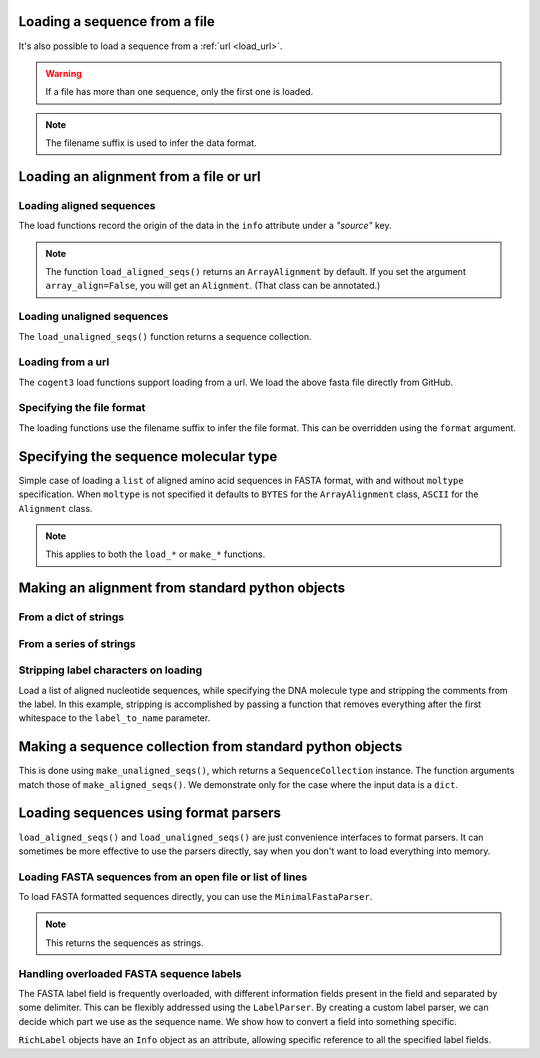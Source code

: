 .. jupyter-execute::
    :hide-code:

    import set_working_directory

.. _load_seq:

Loading a sequence from a file
------------------------------

It's also possible to load a sequence from a :ref:`url <load_url>`.

.. jupyter-execute::

    from cogent3 import load_seq

    seq = load_seq("data/mycoplasma-genitalium.fa", moltype="dna")
    seq

.. warning:: If a file has more than one sequence, only the first one is loaded.

.. jupyter-execute::

    seq = load_seq("data/brca1-bats.fasta", moltype="dna")
    seq

.. note:: The filename suffix is used to infer the data format.

.. _load-seqs:

Loading an alignment from a file or url
---------------------------------------

.. author, Gavin Huttley, Tony Walters, Tom Elliott

Loading aligned sequences
^^^^^^^^^^^^^^^^^^^^^^^^^

.. jupyter-execute::

    from cogent3 import load_aligned_seqs

    aln = load_aligned_seqs("data/long_testseqs.fasta", moltype="dna")
    type(aln)

The load functions record the origin of the data in the ``info`` attribute under a `"source"` key.

.. jupyter-execute::

    aln.info.source

.. note:: The function ``load_aligned_seqs()`` returns an ``ArrayAlignment`` by default. If you set the argument ``array_align=False``, you will get an ``Alignment``. (That class can be annotated.)

.. todo:: add cross ref for description of Info class

Loading unaligned sequences
^^^^^^^^^^^^^^^^^^^^^^^^^^^

The ``load_unaligned_seqs()`` function returns a sequence collection.

.. jupyter-execute::

    from cogent3 import load_unaligned_seqs

    seqs = load_unaligned_seqs("data/long_testseqs.fasta", moltype="dna")
    type(seqs)

.. _load_url:

Loading from a url
^^^^^^^^^^^^^^^^^^

The ``cogent3`` load functions support loading from a url. We load the above fasta file directly from GitHub.

.. jupyter-execute::

    from cogent3 import load_aligned_seqs

    aln = load_aligned_seqs(
        "https://raw.githubusercontent.com/cogent3/cogent3/develop/doc/data/long_testseqs.fasta",
        moltype="dna",
    )

Specifying the file format
^^^^^^^^^^^^^^^^^^^^^^^^^^

The loading functions use the filename suffix to infer the file format. This can be overridden using the ``format`` argument.

.. jupyter-execute::

    from cogent3 import load_aligned_seqs

    aln = load_aligned_seqs("data/long_testseqs.fasta", moltype="dna", format="fasta")
    aln

Specifying the sequence molecular type
--------------------------------------

Simple case of loading a ``list`` of aligned amino acid sequences in FASTA format, with and without ``moltype`` specification. When ``moltype`` is not specified it defaults to ``BYTES`` for the ``ArrayAlignment`` class, ``ASCII`` for the ``Alignment`` class.

.. jupyter-execute::

    from cogent3 import make_aligned_seqs

    protein_seqs = {"seq1": "DEKQL-RG", "seq2": "DDK--SRG"}
    proteins_loaded = make_aligned_seqs(protein_seqs)
    proteins_loaded.moltype
    proteins_loaded

.. jupyter-execute::

    proteins_loaded = make_aligned_seqs(protein_seqs, moltype="protein")
    proteins_loaded

.. note:: This applies to both the ``load_*`` or ``make_*`` functions.

Making an alignment from standard python objects
------------------------------------------------

From a dict of strings
^^^^^^^^^^^^^^^^^^^^^^

.. jupyter-execute::

    from cogent3 import make_aligned_seqs

    seqs = {"seq1": "AATCG-A", "seq2": "AATCGGA"}
    seqs_loaded = make_aligned_seqs(seqs)

From a series of strings
^^^^^^^^^^^^^^^^^^^^^^^^

.. jupyter-execute::

    from cogent3 import make_aligned_seqs

    seqs = {"seq1": "AATCG-A", "seq2": "AATCGGA"}
    seqs_loaded = make_aligned_seqs(seqs)
    seqs_loaded

Stripping label characters on loading
^^^^^^^^^^^^^^^^^^^^^^^^^^^^^^^^^^^^^

Load a list of aligned nucleotide sequences, while specifying the DNA molecule type and stripping the comments from the label. In this example, stripping is accomplished by passing a function that removes everything after the first whitespace to the ``label_to_name`` parameter.

.. jupyter-execute::

    from cogent3 import make_aligned_seqs

    DNA_seqs = {
        "sample1 Mus musculus": "AACCTGC--C",
        "sample2 Gallus gallus": "AAC-TGCAAC",
    }
    loaded_seqs = make_aligned_seqs(
        DNA_seqs, moltype="dna", label_to_name=lambda x: x.split()[0]
    )
    loaded_seqs

Making a sequence collection from standard python objects
---------------------------------------------------------

This is done using ``make_unaligned_seqs()``, which returns a ``SequenceCollection`` instance. The function arguments match those of ``make_aligned_seqs()``. We demonstrate only for the case where the input data is a ``dict``.

.. jupyter-execute::

    from cogent3 import make_unaligned_seqs

    seqs = {"seq1": "AATCA", "seq2": "AATCGGA"}
    seqs = make_unaligned_seqs(data=seqs, moltype="dna")
    seqs

Loading sequences using format parsers
--------------------------------------

``load_aligned_seqs()`` and ``load_unaligned_seqs()`` are just convenience interfaces to format parsers. It can sometimes be more effective to use the parsers directly, say when you don't want to load everything into memory.

Loading FASTA sequences from an open file or list of lines
^^^^^^^^^^^^^^^^^^^^^^^^^^^^^^^^^^^^^^^^^^^^^^^^^^^^^^^^^^

To load FASTA formatted sequences directly, you can use the ``MinimalFastaParser``.

.. note:: This returns the sequences as strings.

.. jupyter-execute::

    from cogent3.parse.fasta import MinimalFastaParser

    f = open("data/long_testseqs.fasta")
    seqs = [(name, seq) for name, seq in MinimalFastaParser(f)]
    seqs

Handling overloaded FASTA sequence labels
^^^^^^^^^^^^^^^^^^^^^^^^^^^^^^^^^^^^^^^^^

The FASTA label field is frequently overloaded, with different information fields present in the field and separated by some delimiter. This can be flexibly addressed using the ``LabelParser``. By creating a custom label parser, we can decide which part we use as the sequence name. We show how to convert a field into something specific.

.. jupyter-execute::

    from cogent3.parse.fasta import LabelParser

    def latin_to_common(latin):
        return {"Homo sapiens": "human", "Pan troglodtyes": "chimp"}[latin]

    label_parser = LabelParser(
        "%(species)s", [[1, "species", latin_to_common]], split_with=":"
    )
    for label in ">abcd:Homo sapiens:misc", ">abcd:Pan troglodtyes:misc":
        label = label_parser(label)
        print(label, type(label))

``RichLabel`` objects have an ``Info`` object as an attribute, allowing specific reference to all the specified label fields.

.. jupyter-execute::

    from cogent3.parse.fasta import LabelParser, MinimalFastaParser

    fasta_data = [
        ">gi|10047090|ref|NP_055147.1| small muscle protein, X-linked [Homo sapiens]",
        "MNMSKQPVSNVRAIQANINIPMGAFRPGAGQPPRRKECTPEVEEGVPPTSDEEKKPIPGAKKLPGPAVNL",
        "SEIQNIKSELKYVPKAEQ",
        ">gi|10047092|ref|NP_037391.1| neuronal protein [Homo sapiens]",
        "MANRGPSYGLSREVQEKIEQKYDADLENKLVDWIILQCAEDIEHPPPGRAHFQKWLMDGTVLCKLINSLY",
        "PPGQEPIPKISESKMAFKQMEQISQFLKAAETYGVRTTDIFQTVDLWEGKDMAAVQRTLMALGSVAVTKD",
    ]
    label_to_name = LabelParser(
        "%(ref)s",
        [[1, "gi", str], [3, "ref", str], [4, "description", str]],
        split_with="|",
    )
    for name, seq in MinimalFastaParser(fasta_data, label_to_name=label_to_name):
        print(name)
        print(name.info.gi)
        print(name.info.description)

